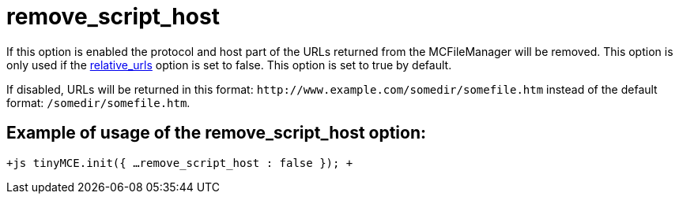 :rootDir: ./../../
:partialsDir: {rootDir}partials/
= remove_script_host

If this option is enabled the protocol and host part of the URLs returned from the MCFileManager will be removed. This option is only used if the xref:reference/configuration/relative_urls.adoc[relative_urls] option is set to false. This option is set to true by default.

If disabled, URLs will be returned in this format: `+http://www.example.com/somedir/somefile.htm+` instead of the default format: `/somedir/somefile.htm`.

[[example-of-usage-of-the-remove_script_host-option]]
== Example of usage of the remove_script_host option:
anchor:exampleofusageoftheremove_script_hostoption[historical anchor]

`+js
tinyMCE.init({
  ...
  remove_script_host : false
});
+`
